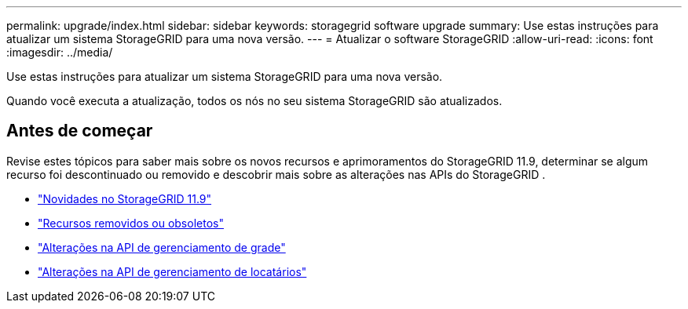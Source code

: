 ---
permalink: upgrade/index.html 
sidebar: sidebar 
keywords: storagegrid software upgrade 
summary: Use estas instruções para atualizar um sistema StorageGRID para uma nova versão. 
---
= Atualizar o software StorageGRID
:allow-uri-read: 
:icons: font
:imagesdir: ../media/


[role="lead"]
Use estas instruções para atualizar um sistema StorageGRID para uma nova versão.

Quando você executa a atualização, todos os nós no seu sistema StorageGRID são atualizados.



== Antes de começar

Revise estes tópicos para saber mais sobre os novos recursos e aprimoramentos do StorageGRID 11.9, determinar se algum recurso foi descontinuado ou removido e descobrir mais sobre as alterações nas APIs do StorageGRID .

* link:whats-new.html["Novidades no StorageGRID 11.9"]
* link:removed-or-deprecated-features.html["Recursos removidos ou obsoletos"]
* link:changes-to-grid-management-api.html["Alterações na API de gerenciamento de grade"]
* link:changes-to-tenant-management-api.html["Alterações na API de gerenciamento de locatários"]

